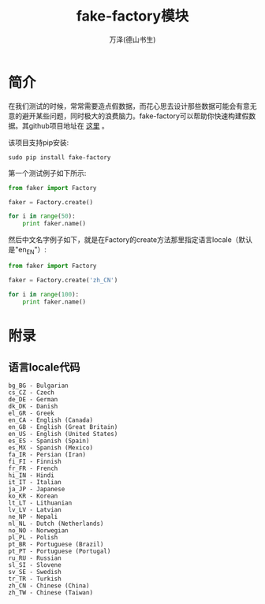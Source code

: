 #+LATEX_CLASS: article
#+LATEX_CLASS_OPTIONS:[11pt,oneside]
#+LATEX_HEADER: \usepackage{article}



#+TITLE: fake-factory模块
#+AUTHOR: 万泽(德山书生)
#+CREATOR: 编者:wanze(<a href="mailto:a358003542@163.com">a358003542@163.com</a>)
#+DESCRIPTION: 制作者邮箱：a358003542@gmail.com


* 简介
在我们测试的时候，常常需要造点假数据，而花心思去设计那些数据可能会有意无意的避开某些问题，同时极大的浪费脑力。fake-factory可以帮助你快速构建假数据。其github项目地址在 [[https://github.com/joke2k/faker][这里]] 。

该项目支持pip安装:
#+BEGIN_EXAMPLE
sudo pip install fake-factory
#+END_EXAMPLE

第一个测试例子如下所示:

#+BEGIN_SRC python
from faker import Factory

faker = Factory.create()

for i in range(50):
    print faker.name()
#+END_SRC


然后中文名字例子如下，就是在Factory的create方法那里指定语言locale（默认是"en_EN"）:
#+BEGIN_SRC python
from faker import Factory

faker = Factory.create('zh_CN')

for i in range(100):
    print faker.name()
#+END_SRC






* 附录
** 语言locale代码
#+BEGIN_EXAMPLE
bg_BG - Bulgarian
cs_CZ - Czech
de_DE - German
dk_DK - Danish
el_GR - Greek
en_CA - English (Canada)
en_GB - English (Great Britain)
en_US - English (United States)
es_ES - Spanish (Spain)
es_MX - Spanish (Mexico)
fa_IR - Persian (Iran)
fi_FI - Finnish
fr_FR - French
hi_IN - Hindi
it_IT - Italian
ja_JP - Japanese
ko_KR - Korean
lt_LT - Lithuanian
lv_LV - Latvian
ne_NP - Nepali
nl_NL - Dutch (Netherlands)
no_NO - Norwegian
pl_PL - Polish
pt_BR - Portuguese (Brazil)
pt_PT - Portuguese (Portugal)
ru_RU - Russian
sl_SI - Slovene
sv_SE - Swedish
tr_TR - Turkish
zh_CN - Chinese (China)
zh_TW - Chinese (Taiwan)
#+END_EXAMPLE



